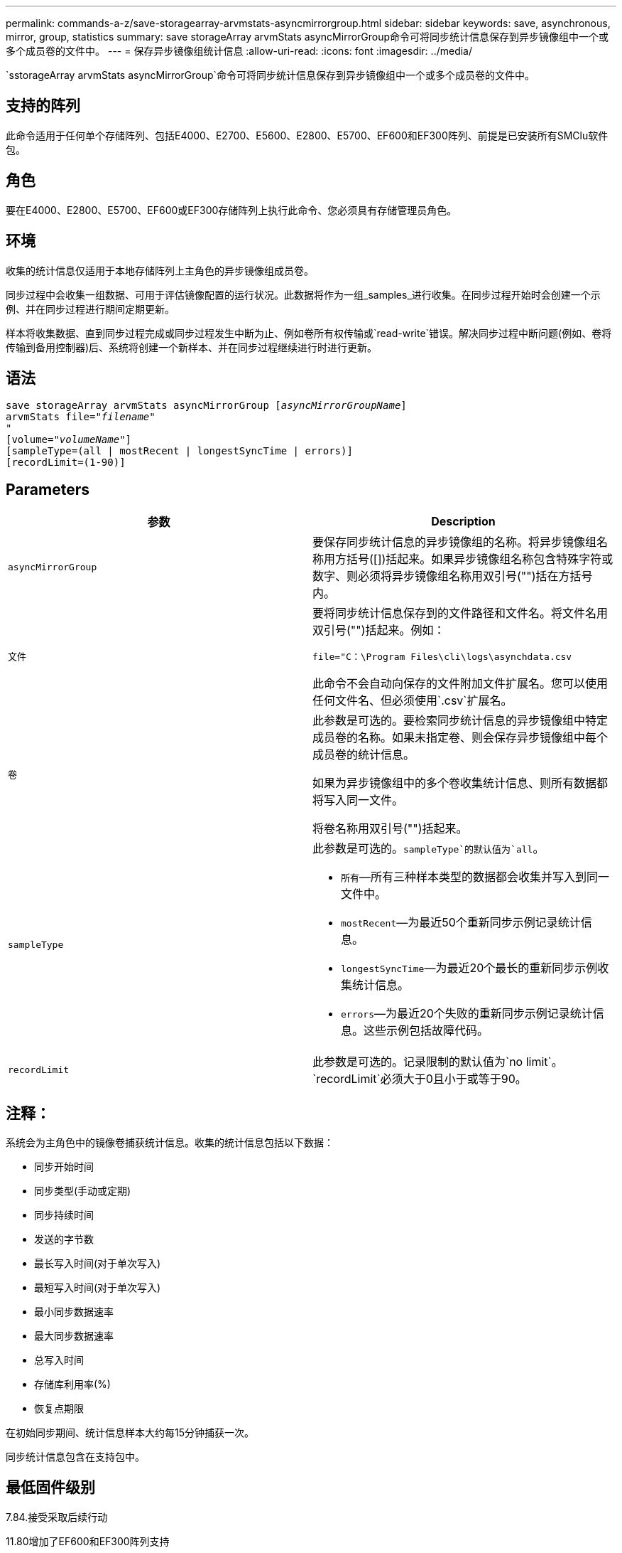---
permalink: commands-a-z/save-storagearray-arvmstats-asyncmirrorgroup.html 
sidebar: sidebar 
keywords: save, asynchronous, mirror, group, statistics 
summary: save storageArray arvmStats asyncMirrorGroup命令可将同步统计信息保存到异步镜像组中一个或多个成员卷的文件中。 
---
= 保存异步镜像组统计信息
:allow-uri-read: 
:icons: font
:imagesdir: ../media/


[role="lead"]
`sstorageArray arvmStats asyncMirrorGroup`命令可将同步统计信息保存到异步镜像组中一个或多个成员卷的文件中。



== 支持的阵列

此命令适用于任何单个存储阵列、包括E4000、E2700、E5600、E2800、E5700、EF600和EF300阵列、前提是已安装所有SMClu软件包。



== 角色

要在E4000、E2800、E5700、EF600或EF300存储阵列上执行此命令、您必须具有存储管理员角色。



== 环境

收集的统计信息仅适用于本地存储阵列上主角色的异步镜像组成员卷。

同步过程中会收集一组数据、可用于评估镜像配置的运行状况。此数据将作为一组_samples_进行收集。在同步过程开始时会创建一个示例、并在同步过程进行期间定期更新。

样本将收集数据、直到同步过程完成或同步过程发生中断为止、例如卷所有权传输或`read-write`错误。解决同步过程中断问题(例如、卷将传输到备用控制器)后、系统将创建一个新样本、并在同步过程继续进行时进行更新。



== 语法

[source, cli, subs="+macros"]
----
save storageArray arvmStats asyncMirrorGroup pass:quotes[[_asyncMirrorGroupName_]]
arvmStats file=pass:quotes["_filename_"]
"
[volume=pass:quotes["_volumeName_"]]
[sampleType=(all | mostRecent | longestSyncTime | errors)]
[recordLimit=(1-90)]
----


== Parameters

[cols="2*"]
|===
| 参数 | Description 


 a| 
`asyncMirrorGroup`
 a| 
要保存同步统计信息的异步镜像组的名称。将异步镜像组名称用方括号([])括起来。如果异步镜像组名称包含特殊字符或数字、则必须将异步镜像组名称用双引号("")括在方括号内。



 a| 
`文件`
 a| 
要将同步统计信息保存到的文件路径和文件名。将文件名用双引号("")括起来。例如：

`file="C：\Program Files\cli\logs\asynchdata.csv`

此命令不会自动向保存的文件附加文件扩展名。您可以使用任何文件名、但必须使用`.csv`扩展名。



 a| 
`卷`
 a| 
此参数是可选的。要检索同步统计信息的异步镜像组中特定成员卷的名称。如果未指定卷、则会保存异步镜像组中每个成员卷的统计信息。

如果为异步镜像组中的多个卷收集统计信息、则所有数据都将写入同一文件。

将卷名称用双引号("")括起来。



 a| 
`sampleType`
 a| 
此参数是可选的。`sampleType`的默认值为`all`。

* `所有`—所有三种样本类型的数据都会收集并写入到同一文件中。
* `mostRecent`—为最近50个重新同步示例记录统计信息。
* `longestSyncTime`—为最近20个最长的重新同步示例收集统计信息。
* `errors`—为最近20个失败的重新同步示例记录统计信息。这些示例包括故障代码。




 a| 
`recordLimit`
 a| 
此参数是可选的。记录限制的默认值为`no limit`。`recordLimit`必须大于0且小于或等于90。

|===


== 注释：

系统会为主角色中的镜像卷捕获统计信息。收集的统计信息包括以下数据：

* 同步开始时间
* 同步类型(手动或定期)
* 同步持续时间
* 发送的字节数
* 最长写入时间(对于单次写入)
* 最短写入时间(对于单次写入)
* 最小同步数据速率
* 最大同步数据速率
* 总写入时间
* 存储库利用率(%)
* 恢复点期限


在初始同步期间、统计信息样本大约每15分钟捕获一次。

同步统计信息包含在支持包中。



== 最低固件级别

7.84.接受采取后续行动

11.80增加了EF600和EF300阵列支持
